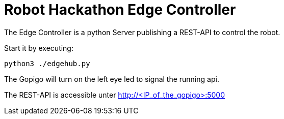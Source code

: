 = Robot Hackathon Edge Controller

The Edge Controller is a python Server publishing a REST-API to control the robot.

Start it by executing:

    python3 ./edgehub.py

The Gopigo will turn on the left eye led to signal the running api.

The REST-API is accessible unter http://<IP_of_the_gopigo>:5000
